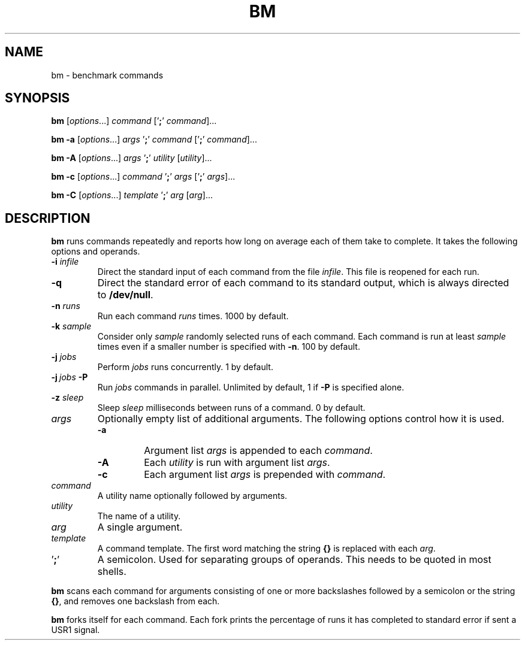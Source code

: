 .TH BM 1 "2 May 2024"
.SH NAME
bm \- benchmark commands
.SH SYNOPSIS
.PP
\fBbm\fP
[\fIoptions\fP...]
\fIcommand\fP
['\fB;\fP' \fIcommand\fP]...
.PP
\fBbm\fP
\fB\-a\fP
[\fIoptions\fP...]
\fIargs\fP '\fB;\fP'
\fIcommand\fP
['\fB;\fP' \fIcommand\fP]...
.PP
\fBbm\fP
\fB\-A\fP
[\fIoptions\fP...]
\fIargs\fP '\fB;\fP'
\fIutility\fP
[\fIutility\fP]...
.PP
\fBbm\fP
\fB\-c\fP
[\fIoptions\fP...]
\fIcommand\fP '\fB;\fP'
\fIargs\fP
['\fB;\fP' \fIargs\fP]...
.PP
\fBbm\fP
\fB\-C\fP
[\fIoptions\fP...]
\fItemplate\fP '\fB;\fP'
\fIarg\fP
[\fIarg\fP]...
.SH DESCRIPTION
.B bm
runs commands repeatedly and reports how long on average each of them take to
complete. It takes the following options and operands.
.TP
\fB\-i\fP \fIinfile\fP
Direct the standard input of each command from the file \fIinfile\fP. This file
is reopened for each run.
.TP
\fB\-q\fP
Direct the standard error of each command to its standard output, which is
always directed to \fB/dev/null\fP.
.TP
\fB\-n\fP \fIruns\fP
Run each command
.I runs
times. 1000 by default.
.TP
\fB\-k\fP \fIsample\fP
Consider only
.I sample
randomly selected runs of each command. Each command is run at least
.I sample
times even if a smaller number is specified with \fB\-n\fP. 100 by default.
.TP
\fB\-j\fP \fIjobs\fP
Perform
.I jobs
runs concurrently. 1 by default.
.TP
\fB\-j\fP\ \fIjobs\fP \fB\-P\fP
Run
.I jobs
commands in parallel. Unlimited by default, 1 if \fB\-P\fP is specified alone.
.TP
\fB\-z\fP \fIsleep\fP
Sleep
.I sleep
milliseconds between runs of a command. 0 by default.
.TP
\fIargs\fP
Optionally empty list of additional arguments. The following options control
how it is used.
.RS
.TP
\fB\-a\fP
Argument list \fIargs\fP is appended to each \fIcommand\fP.
.TP
\fB\-A\fP
Each \fIutility\fP is run with argument list \fIargs\fP.
.TP
\fB\-c\fP
Each argument list \fIargs\fP is prepended with \fIcommand\fP.
.RE
.TP
\fIcommand\fP
A utility name optionally followed by arguments.
.TP
\fIutility\fP
The name of a utility.
.TP
\fIarg\fP
A single argument.
.TP
\fItemplate\fP
A command template. The first word matching the string
.B {}
is replaced with each \fIarg\fP.
.IP '\fB;\fP'
A semicolon. Used for separating groups of operands. This needs to be quoted in
most shells.
.PP
.B bm
scans each command for arguments consisting of one or more backslashes followed
by a semicolon or the string \fB{}\fP, and removes one backslash from each.
.PP
.B bm
forks itself for each command. Each fork prints the percentage of runs it has
completed to standard error if sent a USR1 signal.
